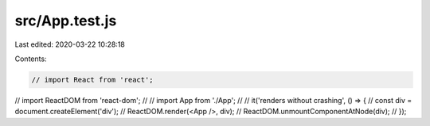 src/App.test.js
===============

Last edited: 2020-03-22 10:28:18

Contents:

.. code-block:: js

    // import React from 'react';
// import ReactDOM from 'react-dom';
//
// import App from './App';
//
// it('renders without crashing', () => {
//   const div = document.createElement('div');
//   ReactDOM.render(<App />, div);
//   ReactDOM.unmountComponentAtNode(div);
// });


